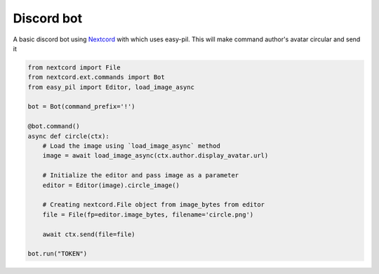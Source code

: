 Discord bot
=========================
A basic discord bot using `Nextcord <https://nextcord.readthedocs.io>`_ with which uses easy-pil.
This will make command author's avatar circular and send it

.. code-block:: python3

    from nextcord import File
    from nextcord.ext.commands import Bot
    from easy_pil import Editor, load_image_async

    bot = Bot(command_prefix='!')

    @bot.command()
    async def circle(ctx):
        # Load the image using `load_image_async` method
        image = await load_image_async(ctx.author.display_avatar.url)

        # Initialize the editor and pass image as a parameter
        editor = Editor(image).circle_image()

        # Creating nextcord.File object from image_bytes from editor
        file = File(fp=editor.image_bytes, filename='circle.png')
        
        await ctx.send(file=file)
    
    bot.run("TOKEN")